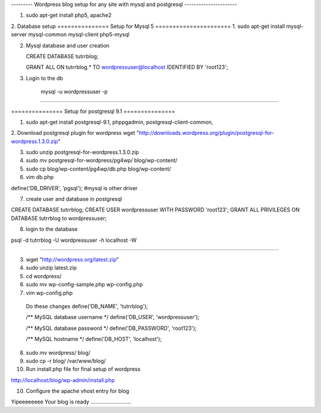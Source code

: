
--------- Wordpress blog setup for any site with mysql and postgresql ----------------------

1. sudo apt-get install php5, apache2

2. Database setup
=============== Setup for Mysql 5 ======================
1. sudo apt-get install mysql-server mysql-common mysql-client php5-mysql

2. Mysql database and user creation

   CREATE DATABASE tutrrblog;

   GRANT ALL ON tutrrblog.* TO wordpressuser@localhost IDENTIFIED BY 'root123';
3. Login to the db

    mysql -u wordpressuser -p
========================================================

=============== Setup for postgresql 9.1 ===============

1. sudo apt-get install postgresql-9.1, phppgadmin, postgresql-client-common, 

2. Download postgresql plugin for wordpress
wget "http://downloads.wordpress.org/plugin/postgresql-for-wordpress.1.3.0.zip"

3. sudo unzip postgresql-for-wordpress.1.3.0.zip 

4. sudo mv postgresql-for-wordpress/pg4wp/ blog/wp-content/

5. sudo cp blog/wp-content/pg4wp/db.php blog/wp-content/

6. vim db.php

define('DB_DRIVER', 'pgsql'); #mysql is other driver

7. create user and database in postgresql

CREATE DATABASE tutrrblog;
CREATE USER wordpressuser WITH PASSWORD 'root123';
GRANT ALL PRIVILEGES ON DATABASE tutrrblog to wordpressuser;

8. login to the database

psql -d tutrrblog -U wordpressuser -h localhost -W

===========================================================


3. wget "http://wordpress.org/latest.zip"

4. sudo unzip latest.zip

5. cd wordpress/

6. sudo mv wp-config-sample.php wp-config.php

7. vim wp-config.php

  Do these changes
  define('DB_NAME', 'tutrrblog');
  
  /** MySQL database username */
  define('DB_USER', 'wordpressuser');
  
  /** MySQL database password */
  define('DB_PASSWORD', 'root123');
  
  /** MySQL hostname */
  define('DB_HOST', 'localhost');


8. sudo mv wordpress/ blog/

9. sudo cp -r blog/ /var/www/blog/

10. Run install.php file for final setup of wordpress

http://localhost/blog/wp-admin/install.php

10. Configure the apache vhost entry for blog

Yipeeeeeeee Your blog is ready ...........................
